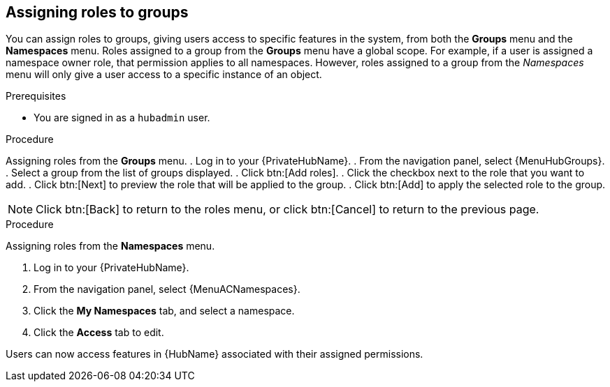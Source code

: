 //module included in the following assemblies:
//assembly-central-auth-group-perms.adoc

[id="proc-assigning-roles"]

== Assigning roles to groups
//[ddacosta] This intro needs to be verified against the flow being described. Are Groups and Namespaces actual menus or are they tab selections from within the Roles or Groups details pages?
You can assign roles to groups, giving users access to specific features in the system, from both the *Groups* menu and the *Namespaces* menu. Roles assigned to a group from the *Groups* menu have a global scope. For example, if a user is assigned a namespace owner role, that permission applies to all namespaces. However, roles assigned to a group from the _Namespaces_ menu will only give a user access to a specific instance of an object.

.Prerequisites

* You are signed in as a `hubadmin` user.

.Procedure

Assigning roles from the *Groups* menu.
//[ddacosta] For 2.5 this will be Log in to Ansible Automation Platform and select Automation Content. Automation hub opens in a new tab. From the navigation ...
. Log in to your {PrivateHubName}.
. From the navigation panel, select {MenuHubGroups}.
. Select a group from the list of groups displayed.
. Click btn:[Add roles].
. Click the checkbox next to the role that you want to add.
. Click btn:[Next] to preview the role that will be applied to the group.
. Click btn:[Add] to apply the selected role to the group.

[NOTE]
Click btn:[Back] to return to the roles menu, or click btn:[Cancel] to return to the previous page.

.Procedure

Assigning roles from the *Namespaces* menu.

. Log in to your {PrivateHubName}.
. From the navigation panel, select {MenuACNamespaces}.
. Click the *My Namespaces* tab, and select a namespace.
. Click the *Access* tab to edit.

Users can now access features in {HubName} associated with their assigned permissions.
